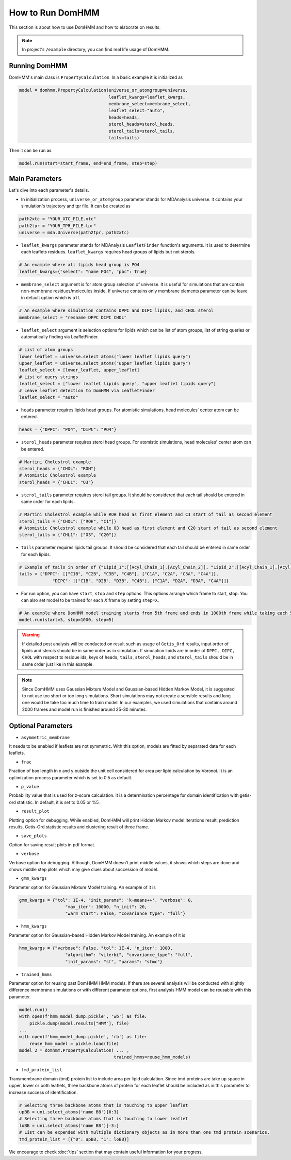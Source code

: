 How to Run DomHMM
=================

This section is about how to use DomHMM and how to elaborate on results.

.. note::
    In project's ``/example`` directory, you can find real life usage of DomHMM.

Running DomHMM
--------------

DomHMM's main class is ``PropertyCalculation``. In a basic example it is initialized as

.. code-block::

    model = domhmm.PropertyCalculation(universe_or_atomgroup=universe,
                                       leaflet_kwargs=leaflet_kwargs,
                                       membrane_select=membrane_select,
                                       leaflet_select="auto",
                                       heads=heads,
                                       sterol_heads=sterol_heads,
                                       sterol_tails=sterol_tails,
                                       tails=tails)

Then it can be run as

.. code-block::

    model.run(start=start_frame, end=end_frame, step=step)


Main Parameters
----------------

Let's dive into each parameter's details.

* In initialization process, ``universe_or_atomgroup`` parameter stands for MDAnalysis universe. It contains your simulation's trajectory and tpr file. It can be created as

.. code-block::

    path2xtc = "YOUR_XTC_FILE.xtc"
    path2tpr = "YOUR_TPR_FILE.tpr"
    universe = mda.Universe(path2tpr, path2xtc)

* ``leaflet_kwargs`` parameter stands for MDAnalysis ``LeafletFinder`` function's arguments. It is used to determine each leaflets residues. ``leaflet_kwargs`` requires head groups of lipids but not sterols.

.. code-block::

    # An example where all lipids head group is PO4
    leaflet_kwargs={"select": "name PO4", "pbc": True}

* ``membrane_select`` argument is for atom group selection of universe. It is useful for simulations that are contain non-membrane residues/molecules inside. If universe contains only membrane elements parameter can be leave in default option which is ``all``

.. code-block::

    # An example where simulation contains DPPC and DIPC lipids, and CHOL sterol
    membrane_select = "resname DPPC DIPC CHOL"

* ``leaflet_select`` argument is selection options for lipids which can be list of atom groups, list of string queries or automatically finding via LeafletFinder.

.. code-block::

    # List of atom groups
    lower_leaflet = universe.select_atoms("lower leaflet lipids query")
    upper_leaflet = universe.select_atoms("upper leaflet lipids query")
    leaflet_select = [lower_leaflet, upper_leaflet]
    # List of query strings
    leaflet_select = ["lower leaflet lipids query", "upper leaflet lipids query"]
    # Leave leaflet detection to DomHMM via LeafletFinder
    leaflet_select = "auto"

* ``heads`` parameter requires lipids head groups. For atomistic simulations, head molecules' center atom can be entered.

.. code-block::

    heads = {"DPPC": "PO4", "DIPC": "PO4"}

* ``sterol_heads`` parameter requires sterol head groups. For atomistic simulations, head molecules' center atom can be entered.

.. code-block::

    # Martini Cholestrol example
    sterol_heads = {"CHOL": "ROH"}
    # Atomistic Cholestrol example
    sterol_heads = {"CHL1": "O3"}

* ``sterol_tails`` parameter requires sterol tail groups. It should be considered that each tail should be entered in same order for each lipids.

.. code-block::

    # Martini Cholestrol example while ROH head as first element and C1 start of tail as second element
    sterol_tails = {"CHOL": ["ROH", "C1"]}
    # Atomistic Cholestrol example while O3 head as first element and C20 start of tail as second element
    sterol_tails = {"CHL1": ["O3", "C20"]}

* ``tails`` parameter requires lipids tail groups. It should be considered that each tail should be entered in same order for each lipids.

.. code-block::

    # Example of tails in order of {"Lipid_1":[[Acyl_Chain_1],[Acyl_Chain_2]], "Lipid_2":[[Acyl_Chain_1],[Acyl_Chain_2]]}
    tails = {"DPPC": [["C1B", "C2B", "C3B", "C4B"], ["C1A", "C2A", "C3A", "C4A"]],
                 "DIPC": [["C1B", "D2B", "D3B", "C4B"], ["C1A", "D2A", "D3A", "C4A"]]}


* For run option, you can have ``start``, ``stop`` and ``step`` options. This options arrange which frame to start, stop. You can also set model to be trained for each *X* frame by setting ``step=X``.

.. code-block::

    # An example where DomHMM model training starts from 5th frame and ends in 1000th frame while taking each 5th step. First three frames will be 5th, 10th and 15th frames.
    model.run(start=5, stop=1000, step=5)

.. warning::
    If detailed post analysis will be conducted on result such as usage of ``Getis_Ord`` results, input order of lipids and sterols should be in same order as in simulation. If simulation lipids are in order of ``DPPC, DIPC, CHOL`` with respect to residue ids, keys of ``heads``, ``tails``, ``sterol_heads``, and ``sterol_tails`` should be in same order just like in this example.

.. note::

    Since DomHMM uses Gaussian Mixture Model and Gaussian-based Hidden Markov Model, it is suggested to not use too short or too long simulations. Short simulations may not create a sensible results and long one would be take too much time to train model. In our examples, we used simulations that contains around 2000 frames and model run is finished around 25-30 minutes.

Optional Parameters
-------------------

* ``asymmetric_membrane``

It needs to be enabled if leaflets are not symmetric. With this option, models are fitted by separated data for each leaflets.

* ``frac``

Fraction of box length in x and y outside the unit cell considered for area per lipid calculation by Voronoi. It is an optimization process parameter which is set to 0.5 as default.

* ``p_value``

Probability value that is used for z-score calculation. It is a determination percentage for domain identification with getis-ord statistic. In default, it is set to 0.05 or %5.

* ``result_plot``

Plotting option for debugging. While enabled, DomHMM will print Hidden Markov model iterations result, prediction results, Getis-Ord statistic results and clustering result of three frame.

* ``save_plots``

Option for saving result plots in pdf format.

* ``verbose``

Verbose option for debugging. Although, DomHMM doesn't print middle values, it shows which steps are done and shows middle step plots which may give clues about succession of model.


* ``gmm_kwargs``

Parameter option for Gaussian Mixture Model training. An example of it is

.. code-block::

    gmm_kwargs = {"tol": 1E-4, "init_params": 'k-means++', "verbose": 0,
                      "max_iter": 10000, "n_init": 20,
                      "warm_start": False, "covariance_type": "full"}

* ``hmm_kwargs``

Parameter option for Gaussian-based Hidden Markov Model training. An example of it is

.. code-block::

    hmm_kwargs = {"verbose": False, "tol": 1E-4, "n_iter": 1000,
                      "algorithm": "viterbi", "covariance_type": "full",
                      "init_params": "st", "params": "stmc"}

* ``trained_hmms``

Parameter option for reusing past DomHMM HMM models. If there are several analysis will be conducted with slightly difference membrane simulations or with different parameter options, first analysis HMM model can be reusable with this parameter.

.. code-block::

    model.run()
    with open(f'hmm_model_dump.pickle', 'wb') as file:
        pickle.dump(model.results["HMM"], file)
    ...
    with open(f'hmm_model_dump.pickle', 'rb') as file:
        reuse_hmm_model = pickle.load(file)
    model_2 = domhmm.PropertyCalculation( ... ,
                                         trained_hmms=reuse_hmm_models)

* ``tmd_protein_list``

Transmembrane domain (tmd) protein list to include area per lipid calculation. Since tmd proteins are take up space in upper, lower or both leaflets, three backbone atoms of protein for each leaflet should be included as in this parameter to increase success of identification.

.. code-block::

    # Selecting three backbone atoms that is touching to upper leaflet
    upBB = uni.select_atoms('name BB')[0:3]
    # Selecting three backbone atoms that is touching to lower leaflet
    loBB = uni.select_atoms('name BB')[-3:]
    # List can be expended with multiple dictionary objects as in more than one tmd protein scenarios.
    tmd_protein_list = [{"0": upBB, "1": loBB}]

We encourage to check :doc:`tips` section that may contain useful information for your progress.